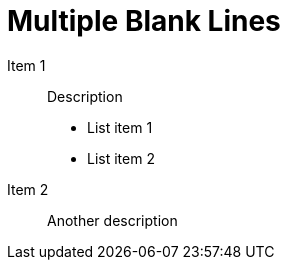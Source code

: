= Multiple Blank Lines

Item 1:: Description


- List item 1
- List item 2


Item 2:: Another description

